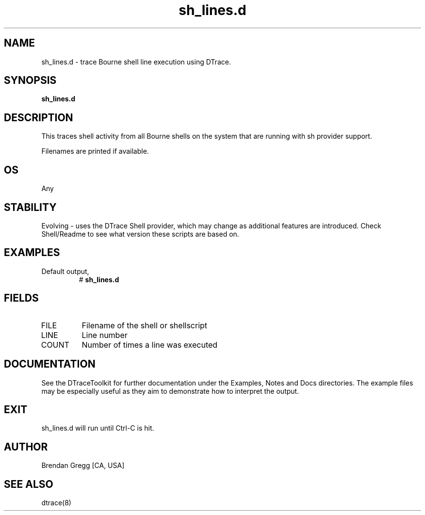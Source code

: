 .TH sh_lines.d 8   "$Date:: 2007-10-03 #$" "USER COMMANDS"
.SH NAME
sh_lines.d - trace Bourne shell line execution using DTrace.
.SH SYNOPSIS
.B sh_lines.d

.SH DESCRIPTION
This traces shell activity from all Bourne shells on the system that are
running with sh provider support.

Filenames are printed if available.
.SH OS
Any
.SH STABILITY
Evolving - uses the DTrace Shell provider, which may change 
as additional features are introduced. Check Shell/Readme
to see what version these scripts are based on.
.SH EXAMPLES
.TP
Default output,
# 
.B sh_lines.d
.PP
.SH FIELDS
.TP
FILE
Filename of the shell or shellscript
.TP
LINE
Line number
.TP
COUNT
Number of times a line was executed
.PP
.SH DOCUMENTATION
See the DTraceToolkit for further documentation under the 
Examples, Notes and Docs directories. The example files may be
especially useful as they aim to demonstrate how to interpret
the output.
.SH EXIT
sh_lines.d will run until Ctrl-C is hit.
.SH AUTHOR
Brendan Gregg
[CA, USA]
.SH SEE ALSO
dtrace(8)

